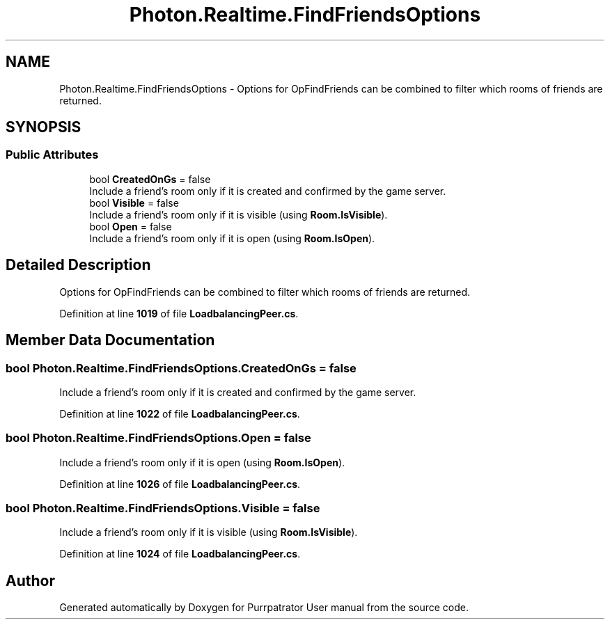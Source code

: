 .TH "Photon.Realtime.FindFriendsOptions" 3 "Mon Apr 18 2022" "Purrpatrator User manual" \" -*- nroff -*-
.ad l
.nh
.SH NAME
Photon.Realtime.FindFriendsOptions \- Options for OpFindFriends can be combined to filter which rooms of friends are returned\&.  

.SH SYNOPSIS
.br
.PP
.SS "Public Attributes"

.in +1c
.ti -1c
.RI "bool \fBCreatedOnGs\fP = false"
.br
.RI "Include a friend's room only if it is created and confirmed by the game server\&."
.ti -1c
.RI "bool \fBVisible\fP = false"
.br
.RI "Include a friend's room only if it is visible (using \fBRoom\&.IsVisible\fP)\&."
.ti -1c
.RI "bool \fBOpen\fP = false"
.br
.RI "Include a friend's room only if it is open (using \fBRoom\&.IsOpen\fP)\&."
.in -1c
.SH "Detailed Description"
.PP 
Options for OpFindFriends can be combined to filter which rooms of friends are returned\&. 


.PP
Definition at line \fB1019\fP of file \fBLoadbalancingPeer\&.cs\fP\&.
.SH "Member Data Documentation"
.PP 
.SS "bool Photon\&.Realtime\&.FindFriendsOptions\&.CreatedOnGs = false"

.PP
Include a friend's room only if it is created and confirmed by the game server\&.
.PP
Definition at line \fB1022\fP of file \fBLoadbalancingPeer\&.cs\fP\&.
.SS "bool Photon\&.Realtime\&.FindFriendsOptions\&.Open = false"

.PP
Include a friend's room only if it is open (using \fBRoom\&.IsOpen\fP)\&.
.PP
Definition at line \fB1026\fP of file \fBLoadbalancingPeer\&.cs\fP\&.
.SS "bool Photon\&.Realtime\&.FindFriendsOptions\&.Visible = false"

.PP
Include a friend's room only if it is visible (using \fBRoom\&.IsVisible\fP)\&.
.PP
Definition at line \fB1024\fP of file \fBLoadbalancingPeer\&.cs\fP\&.

.SH "Author"
.PP 
Generated automatically by Doxygen for Purrpatrator User manual from the source code\&.
